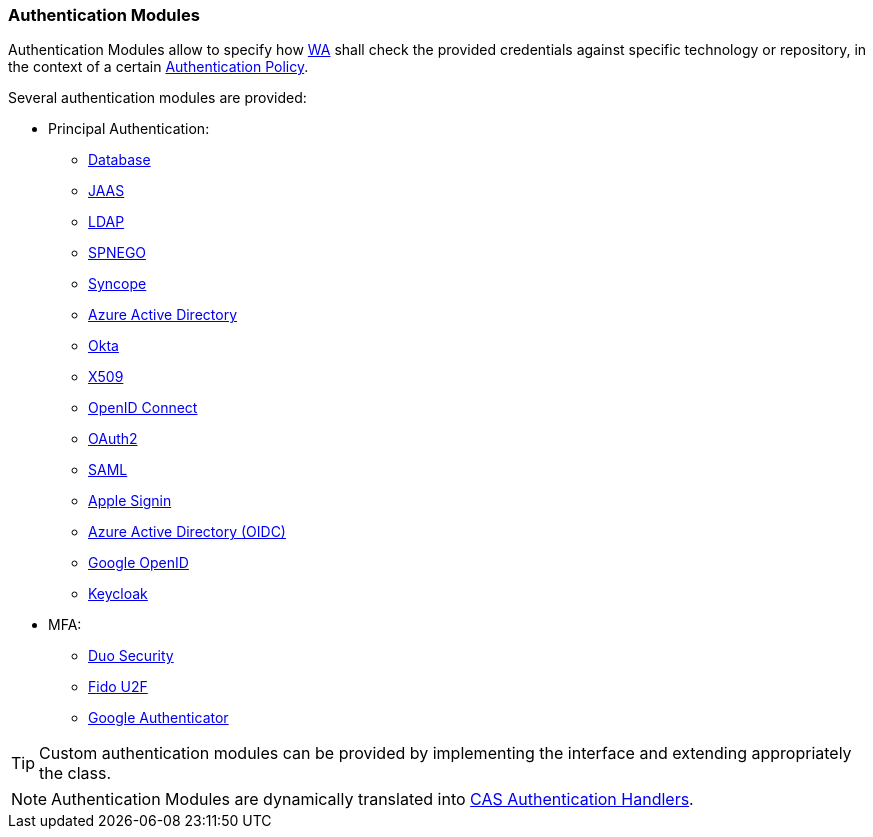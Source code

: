 //
// Licensed to the Apache Software Foundation (ASF) under one
// or more contributor license agreements.  See the NOTICE file
// distributed with this work for additional information
// regarding copyright ownership.  The ASF licenses this file
// to you under the Apache License, Version 2.0 (the
// "License"); you may not use this file except in compliance
// with the License.  You may obtain a copy of the License at
//
//   http://www.apache.org/licenses/LICENSE-2.0
//
// Unless required by applicable law or agreed to in writing,
// software distributed under the License is distributed on an
// "AS IS" BASIS, WITHOUT WARRANTIES OR CONDITIONS OF ANY
// KIND, either express or implied.  See the License for the
// specific language governing permissions and limitations
// under the License.
//
=== Authentication Modules

Authentication Modules allow to specify how <<web-access,WA>> shall check the provided credentials against specific
technology or repository, in the context of a certain <<policies-authentication,Authentication Policy>>.

Several authentication modules are provided:

* Principal Authentication:
    ** https://apereo.github.io/cas/6.6.x/authentication/Database-Authentication.html[Database^]
    ** https://apereo.github.io/cas/6.6.x/authentication/JAAS-Authentication.html[JAAS^]
    ** https://apereo.github.io/cas/6.6.x/authentication/LDAP-Authentication.html[LDAP^]
    ** https://apereo.github.io/cas/6.6.x/authentication/SPNEGO-Authentication.html[SPNEGO^]
    ** https://apereo.github.io/cas/6.6.x/authentication/Syncope-Authentication.html[Syncope^]
    ** https://apereo.github.io/cas/6.6.x/authentication/Azure-ActiveDirectory-Authentication.html[Azure Active Directory^]
    ** https://apereo.github.io/cas/6.6.x/authentication/Okta-Authentication.html[Okta^]
    ** https://apereo.github.io/cas/6.6.x/authentication/X509-Authentication.html[X509^]
    ** https://apereo.github.io/cas/6.6.x/integration/Delegate-Authentication-Generic-OpenID-Connect.html[OpenID Connect^]
    ** https://apereo.github.io/cas/6.6.x/integration/Delegate-Authentication-OAuth20.html[OAuth2^]
    ** https://apereo.github.io/cas/6.6.x/integration/Delegate-Authentication-SAML.htmll[SAML^]
    ** https://apereo.github.io/cas/6.6.x/integration/Delegate-Authentication-Apple.html[Apple Signin^]
    ** https://apereo.github.io/cas/6.6.x/integration/Delegate-Authentication-Azure-AD.html[Azure Active Directory (OIDC)^]
    ** https://apereo.github.io/cas/6.6.x/integration/Delegate-Authentication-Google-OpenID-Connect.html[Google OpenID^]
    ** https://apereo.github.io/cas/6.6.x/integration/Delegate-Authentication-Keycloak.html[Keycloak^]
* MFA:
    ** https://apereo.github.io/cas/6.6.x/mfa/DuoSecurity-Authentication.html[Duo Security^]
    ** https://apereo.github.io/cas/6.6.x/mfa/FIDO-U2F-Authentication.html[Fido U2F^]
    ** https://apereo.github.io/cas/6.6.x/mfa/GoogleAuthenticator-Authentication.html[Google Authenticator^]

[TIP]
====
Custom authentication modules can be provided by implementing the
ifeval::["{snapshotOrRelease}" == "release"]
https://github.com/apache/syncope/blob/syncope-{docVersion}/common/am/lib/src/main/java/org/apache/syncope/common/lib/auth/AuthModuleConf.java[AuthModuleConf^]
endif::[]
ifeval::["{snapshotOrRelease}" == "snapshot"]
https://github.com/apache/syncope/blob/3_0_X/common/am/lib/src/main/java/org/apache/syncope/common/lib/auth/AuthModuleConf.java[AuthModuleConf^]
endif::[]
interface and extending appropriately the
ifeval::["{snapshotOrRelease}" == "release"]
https://github.com/apache/syncope/blob/syncope-{docVersion}/wa/bootstrap/src/main/java/org/apache/syncope/wa/bootstrap/WAPropertySourceLocator.java[WAPropertySourceLocator^]
endif::[]
ifeval::["{snapshotOrRelease}" == "snapshot"]
https://github.com/apache/syncope/blob/3_0_X/wa/bootstrap/src/main/java/org/apache/syncope/wa/bootstrap/WAPropertySourceLocator.java[WAPropertySourceLocator^]
endif::[]
class.
====

[NOTE]
Authentication Modules are dynamically translated into
https://apereo.github.io/cas/6.6.x/authentication/Configuring-Authentication-Components.html#authentication-handlers[CAS Authentication Handlers^].
